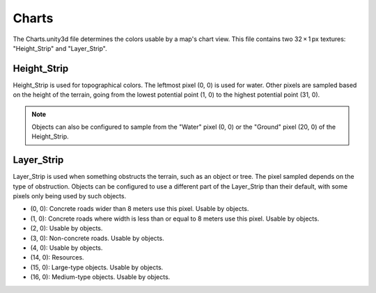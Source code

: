 .. _doc_mapping_charts:

Charts
======

The Charts.unity3d file determines the colors usable by a map's chart view. This file contains two 32 × 1 px textures: "Height_Strip" and "Layer_Strip".

Height_Strip
------------

Height_Strip is used for topographical colors. The leftmost pixel (0, 0) is used for water. Other pixels are sampled based on the height of the terrain, going from the lowest potential point (1, 0) to the highest potential point (31, 0).

.. note:: Objects can also be configured to sample from the "Water" pixel (0, 0) or the "Ground" pixel (20, 0) of the Height_Strip.

Layer_Strip
-----------

Layer_Strip is used when something obstructs the terrain, such as an object or tree. The pixel sampled depends on the type of obstruction. Objects can be configured to use a different part of the Layer_Strip than their default, with some pixels only being used by such objects.

- (0, 0): Concrete roads wider than 8 meters use this pixel. Usable by objects.
- (1, 0): Concrete roads where width is less than or equal to 8 meters use this pixel. Usable by objects.
- (2, 0): Usable by objects.
- (3, 0): Non-concrete roads. Usable by objects.
- (4, 0): Usable by objects.
- (14, 0): Resources.
- (15, 0): Large-type objects. Usable by objects.
- (16, 0): Medium-type objects. Usable by objects.